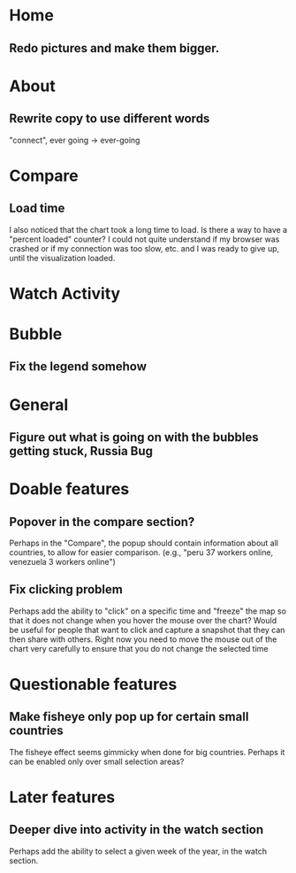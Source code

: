* Home
** Redo pictures and make them bigger. 
* About
** Rewrite copy to use different words
   "connect", ever going -> ever-going
* Compare
** Load time
   I also noticed that the chart took a long time to load. Is there a way
   to have a "percent loaded" counter? I could not quite understand if my
   browser was crashed or if my connection was too slow, etc. and I was
   ready to give up, until the visualization loaded.
* Watch Activity
* Bubble
** Fix the legend somehow
* General
** Figure out what is going on with the bubbles getting stuck, Russia Bug
* Doable features
** Popover in the compare section?
   Perhaps in the "Compare", the popup should contain information
   about all countries, to allow for easier comparison. (e.g., "peru 37
   workers online, venezuela 3 workers online")
** Fix clicking problem
   Perhaps add the ability to "click" on a specific time and "freeze"
   the map so that it does not change when you hover the mouse over the
   chart? Would be useful for people that want to click and capture a
   snapshot that they can then share with others. Right now you need to
   move the mouse out of the chart very carefully to ensure that you do
   not change the selected time
* Questionable features
** Make fisheye only pop up for certain small countries
   The fisheye effect seems gimmicky when done for big countries.
   Perhaps it can be enabled only over small selection areas?
* Later features
** Deeper dive into activity in the watch section
   Perhaps add the ability to select a given week of the year, in the
   watch section. 

